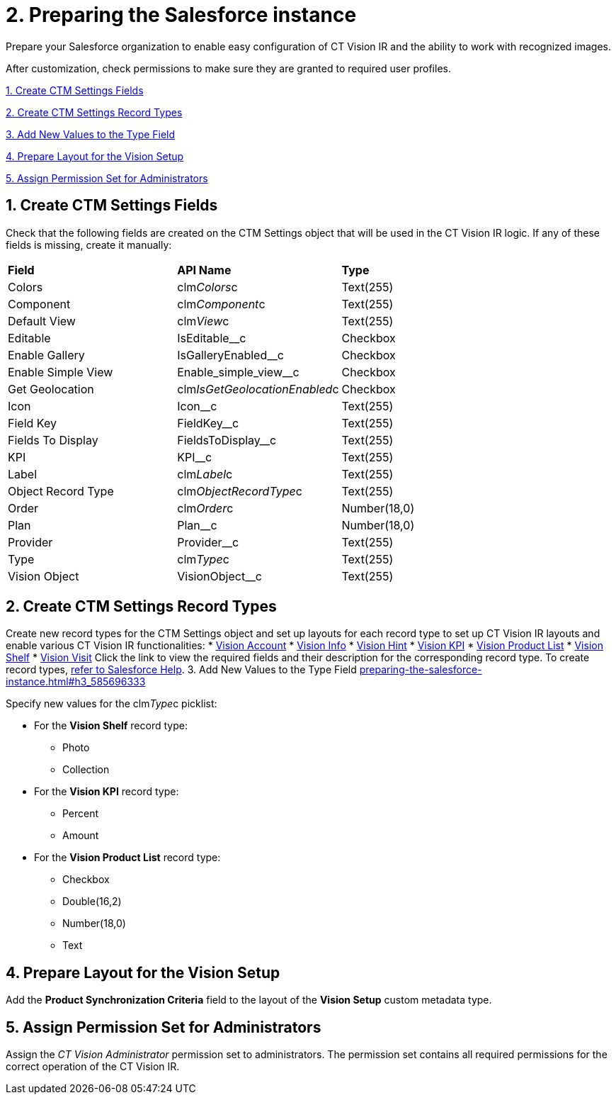 = 2. Preparing the Salesforce instance

Prepare your Salesforce organization to enable easy configuration of CT
Vision IR and the ability to work with recognized images.

After customization, check permissions to make sure they are granted to
required user profiles.

link:preparing-the-salesforce-instance.html#h2__200909819[1. Create CTM
Settings Fields]

link:preparing-the-salesforce-instance.html#h2_1013205226[2. Create CTM
Settings Record Types]

link:preparing-the-salesforce-instance.html#h3_585696333[3. Add New
Values to the Type Field]

link:preparing-the-salesforce-instance.html#h2__242260294[4. Prepare
Layout for the Vision Setup]

link:preparing-the-salesforce-instance.html#h2__682569336[5. Assign
Permission Set for Administrators]

[[h2__200909819]]
== 1. Create CTM Settings Fields 

Check that the following fields are created on the [.object]#CTM Settings# object that will be used in the CT Vision IR logic. If any of
these fields is missing, create it manually:

[width="100%",cols="34%,33%,33%",]
|=======================================================================
|*Field* |*API Name* |*Type*
|Colors |clm__Colors__c |Text(255)
|Component |clm__Component__c |Text(255)
|Default View |clm__View__c |Text(255)
|Editable |[.apiobject]#IsEditable__c# |Checkbox |Enable Gallery |IsGalleryEnabled__c |Checkbox |Enable Simple View |[.apiobject]#Enable_simple_view__c# |Checkbox
|Get Geolocation |clm__IsGetGeolocationEnabled__c |Checkbox
|Icon |Icon__c |Text(255)
|Field Key |[.apiobject]#FieldKey__c# |​Text(255) |Fields To Display |[.apiobject]#FieldsToDisplay__c# |Text(255)
|KPI |[.apiobject]#KPI__c# |Text(255) |Label |clm__Label__c |Text(255) |Object Record Type |clm__ObjectRecordType__c |Text(255) |Order |clm__Order__c |Number(18,0) |Plan |Plan__c |Number(18,0) |Provider |[.apiobject]#Provider__c# |​Text(255)
|Type |clm__Type__c |Text(255)
|Vision Object |VisionObject__c |Text(255)
|=======================================================================

[[h2_1013205226]]
== 2. Create CTM Settings Record Types 

Create new record types for the [.object]#CTM Settings# object and set up layouts for each record type to set up CT Vision IR layouts and enable various CT Vision IR functionalities: * link:vision-account-object-field-reference.html[Vision Account] * link:vision-info-field-reference.html[Vision Info] * link:vision-hint-field-reference.html[Vision Hint] * link:vision-kpi-field-reference.html[Vision KPI] * link:vision-product-list-field-reference.html[Vision Product List] * link:vision-shelf-field-reference.html[Vision Shelf] * link:vision-visit-field-reference.html[Vision Visit] Click the link to view the required fields and their description for the corresponding record type. To create record types, https://help.salesforce.com/s/articleView?id=sf.creating_record_types.htm&type=5[refer to Salesforce Help]. [[h3_585696333]] 3. Add New Values to the Type Field link:preparing-the-salesforce-instance.html#h3_585696333[]

Specify new values for the clm__Type__c picklist:

* For the *Vision Shelf* record type:
** Photo
** Collection
* For the *Vision KPI* record type:
** Percent
** Amount
* For the *Vision Product List* record type:
** Checkbox
** Double(16,2)
** Number(18,0)
** Text

[[h2__242260294]]
== 4. Prepare Layout for the Vision Setup 

Add the *Product Synchronization Criteria* field to the layout of the
*Vision Setup* custom metadata type.

[[h2__682569336]]
== 5. Assign Permission Set for Administrators

Assign the _CT Vision Administrator_ permission set to administrators.
The permission set contains all required permissions for the correct
operation of the CT Vision IR.
